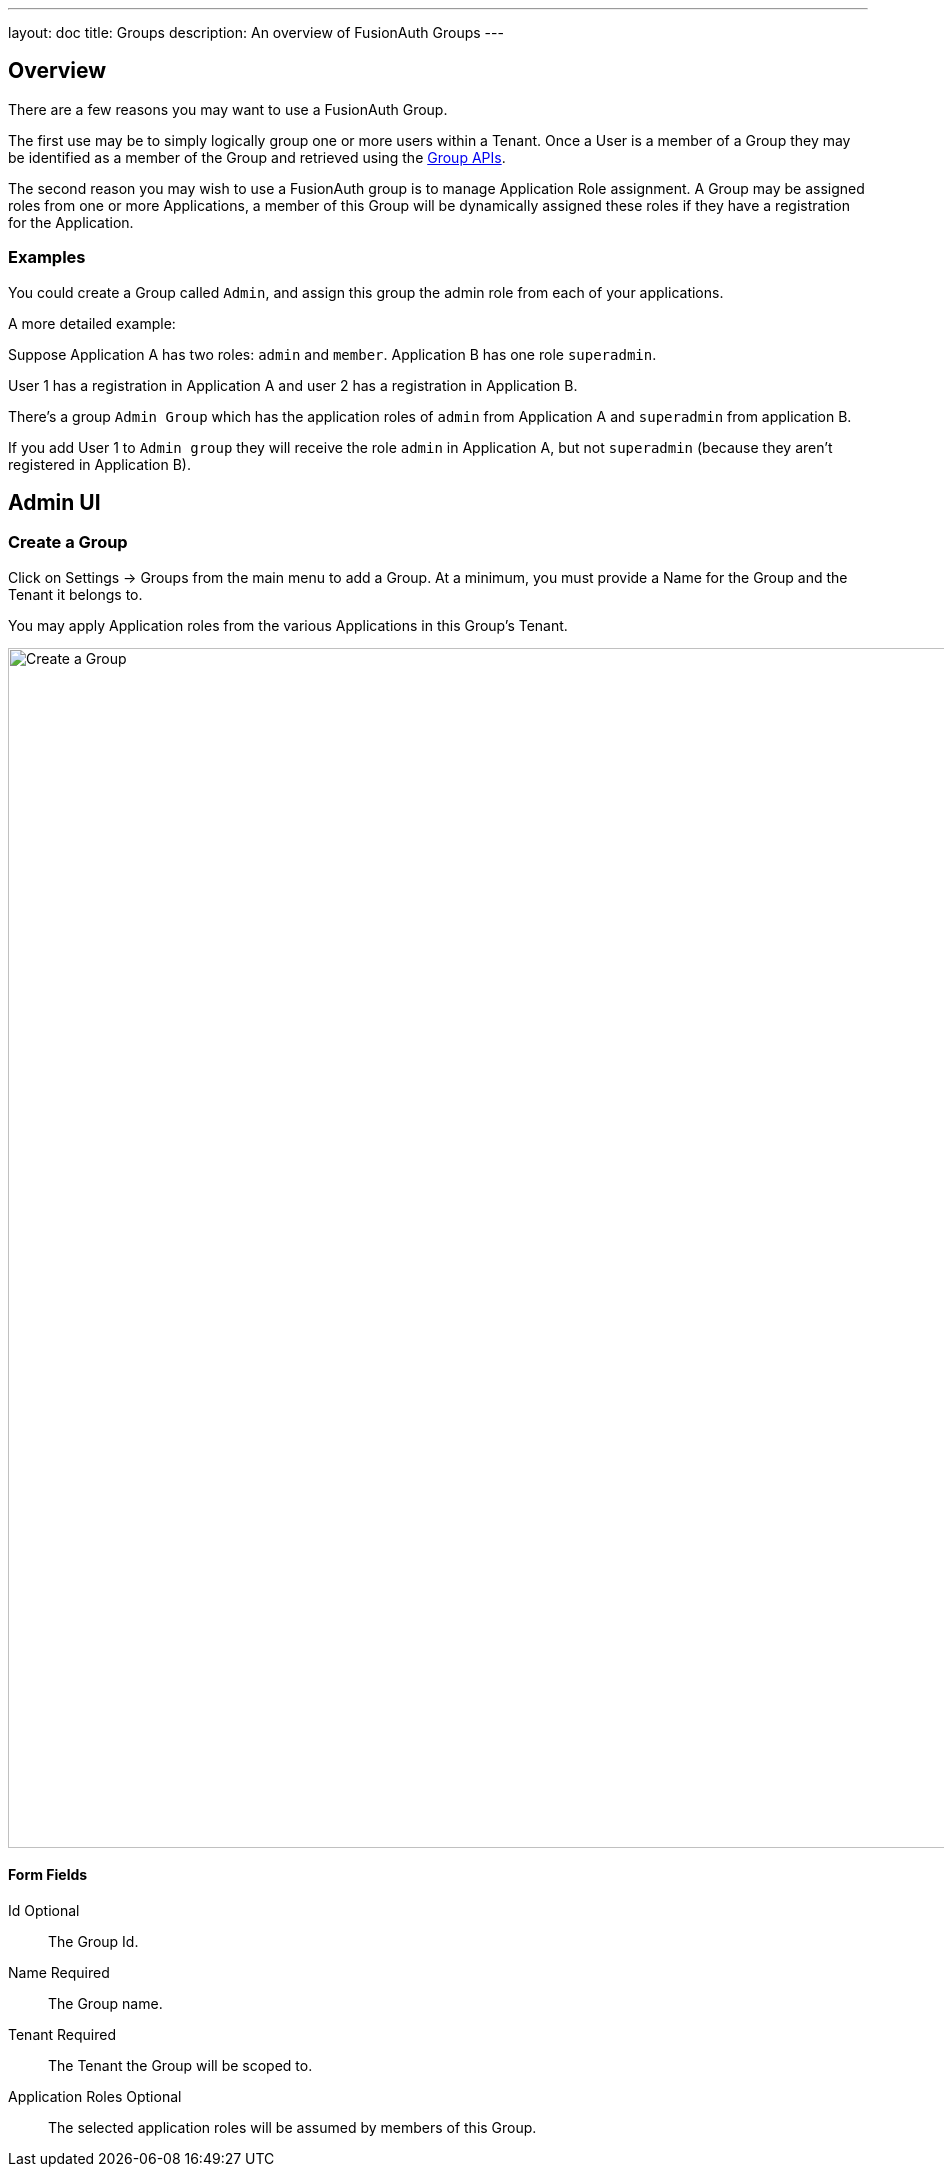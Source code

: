 ---
layout: doc
title: Groups
description: An overview of FusionAuth Groups
---

:sectnumlevels: 0

== Overview

There are a few reasons you may want to use a FusionAuth Group.

The first use may be to simply logically group one or more users within a Tenant. Once a User is a member of a Group they may be identified as a member of the Group and retrieved using the link:../apis/groups[Group APIs].

The second reason you may wish to use a FusionAuth group is to manage Application Role assignment. A Group may be assigned roles from one or more Applications, a member of this Group will be dynamically assigned these roles if they have a registration for the Application.

=== Examples

You could create a Group called `Admin`, and assign this group the admin role from each of your applications.

A more detailed example: 

Suppose Application A has two roles: `admin` and `member`. Application B has one role `superadmin`.

User 1 has a registration in Application A and user 2 has a registration in Application B.

There's a group `Admin Group` which has the application roles of `admin` from Application A and `superadmin` from application B.  

If you add User 1 to `Admin group` they will receive the role `admin` in Application A, but not `superadmin` (because they aren't registered in Application B).  

== Admin UI

=== Create a Group

Click on [breadcrumb]#Settings -> Groups# from the main menu to add a Group. At a minimum, you must provide a [field]#Name# for the Group and the [field]#Tenant# it belongs to.

You may apply Application roles from the various Applications in this Group's Tenant.

image::create-group.png[Create a Group,width=1200,role=shadowed]

==== Form Fields

[.api]
[field]#Id# [optional]#Optional#::
The Group Id.

[field]#Name# [required]#Required#::
The Group name.

[field]#Tenant# [required]#Required#::
The Tenant the Group will be scoped to.

[field]#Application Roles# [optional]#Optional#::
The selected application roles will be assumed by members of this Group.
